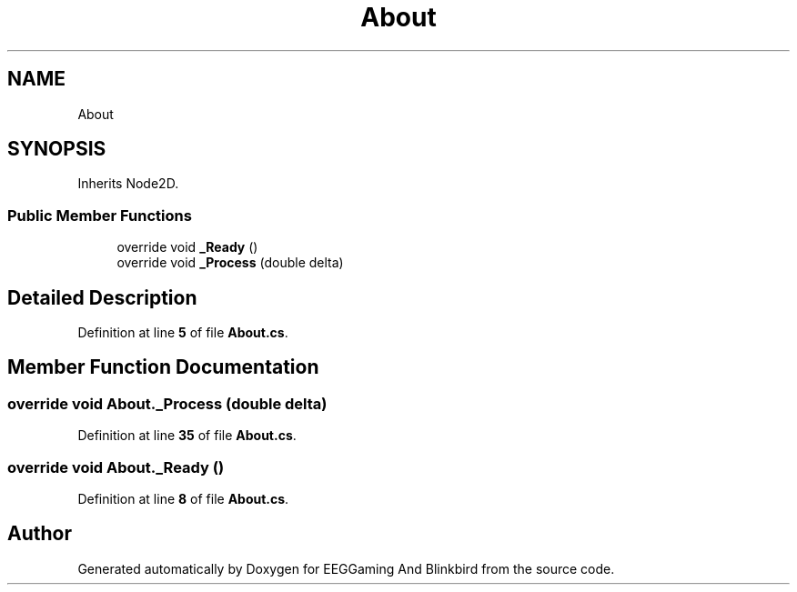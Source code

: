 .TH "About" 3 "Version 0.2.6.0" "EEGGaming And Blinkbird" \" -*- nroff -*-
.ad l
.nh
.SH NAME
About
.SH SYNOPSIS
.br
.PP
.PP
Inherits Node2D\&.
.SS "Public Member Functions"

.in +1c
.ti -1c
.RI "override void \fB_Ready\fP ()"
.br
.ti -1c
.RI "override void \fB_Process\fP (double delta)"
.br
.in -1c
.SH "Detailed Description"
.PP 
Definition at line \fB5\fP of file \fBAbout\&.cs\fP\&.
.SH "Member Function Documentation"
.PP 
.SS "override void About\&._Process (double delta)"

.PP
Definition at line \fB35\fP of file \fBAbout\&.cs\fP\&.
.SS "override void About\&._Ready ()"

.PP
Definition at line \fB8\fP of file \fBAbout\&.cs\fP\&.

.SH "Author"
.PP 
Generated automatically by Doxygen for EEGGaming And Blinkbird from the source code\&.
